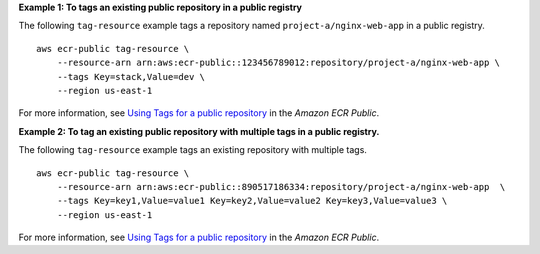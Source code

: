 **Example 1: To tags an existing public repository in a public registry**

The following ``tag-resource`` example tags a repository named ``project-a/nginx-web-app`` in a public registry. ::

    aws ecr-public tag-resource \
        --resource-arn arn:aws:ecr-public::123456789012:repository/project-a/nginx-web-app \
        --tags Key=stack,Value=dev \
        --region us-east-1

For more information, see `Using Tags for a public repository <https://docs.aws.amazon.com/AmazonECR/latest/public/ecr-public-using-tags.html>`__ in the *Amazon ECR Public*.

**Example 2: To tag an existing public repository with multiple tags in a public registry.**

The following ``tag-resource`` example tags an existing repository with multiple tags. ::

    aws ecr-public tag-resource \
        --resource-arn arn:aws:ecr-public::890517186334:repository/project-a/nginx-web-app  \
        --tags Key=key1,Value=value1 Key=key2,Value=value2 Key=key3,Value=value3 \
        --region us-east-1

For more information, see `Using Tags for a public repository <https://docs.aws.amazon.com/AmazonECR/latest/public/ecr-public-using-tags.html>`__ in the *Amazon ECR Public*.
